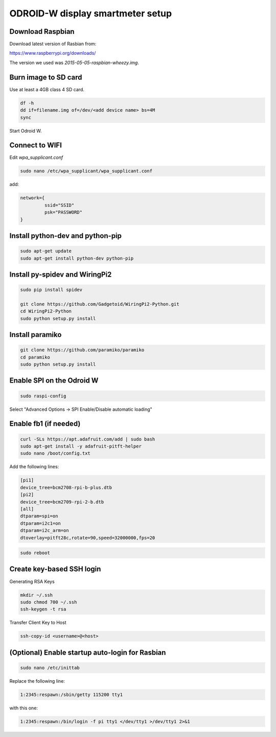 *********************************
ODROID-W display smartmeter setup
*********************************

Download Raspbian
#################

Download latest version of Rasbian from:

https://www.raspberrypi.org/downloads/

The version we used was *2015-05-05-raspbian-wheezy.img*.


Burn image to SD card
#####################

Use at least a 4GB class 4 SD card.

.. code:: bash
 
    df -h
    dd if=filename.img of=/dev/<add device name> bs=4M
    sync
  
Start Odroid W.
    
    
Connect to WIFI
###############

Edit *wpa_supplicant.conf*

.. code:: bash
    
    sudo nano /etc/wpa_supplicant/wpa_supplicant.conf

add:

.. code:: bash
    
    network={
             ssid="SSID"
             psk="PASSWORD"
    }
    

Install python-dev and python-pip
#################################

.. code:: bash
 
    sudo apt-get update
    sudo apt-get install python-dev python-pip

    
Install py-spidev and WiringPi2
###############################

.. code:: bash
 
    sudo pip install spidev
    
    git clone https://github.com/Gadgetoid/WiringPi2-Python.git
    cd WiringPi2-Python
    sudo python setup.py install  


Install paramiko
################

.. code:: bash
    
    git clone https://github.com/paramiko/paramiko
    cd paramiko
    sudo python setup.py install  
    
   
Enable SPI on the Odroid W
##########################

.. code:: bash 
 
    sudo raspi-config
    
Select "Advanced Options -> SPI Enable/Disable automatic loading"

   
Enable fb1 (if needed)
######################

.. code:: bash 
    
    curl -SLs https://apt.adafruit.com/add | sudo bash
    sudo apt-get install -y adafruit-pitft-helper
    sudo nano /boot/config.txt
    
Add the following lines:
 
.. code::
 
    [pi1]
    device_tree=bcm2708-rpi-b-plus.dtb
    [pi2]
    device_tree=bcm2709-rpi-2-b.dtb
    [all]
    dtparam=spi=on
    dtparam=i2c1=on
    dtparam=i2c_arm=on
    dtoverlay=pitft28c,rotate=90,speed=32000000,fps=20
    
.. code:: bash 
    
    sudo reboot       


Create key-based SSH login
##########################

Generating RSA Keys

.. code:: bash 
    
    mkdir ~/.ssh
    sudo chmod 700 ~/.ssh
    ssh-keygen -t rsa

Transfer Client Key to Host

.. code:: bash
    
    ssh-copy-id <username>@<host>


(Optional) Enable startup auto-login for Rasbian
################################################

.. code:: bash
    
    sudo nano /etc/inittab

Replace the following line:
   
.. code:: bash
    
    1:2345:respawn:/sbin/getty 115200 tty1

with this one:
   
.. code:: bash
    
    1:2345:respawn:/bin/login -f pi tty1 </dev/tty1 >/dev/tty1 2>&1
